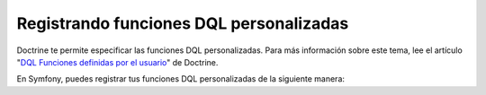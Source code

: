 Registrando funciones DQL personalizadas
========================================

Doctrine te permite especificar las funciones DQL personalizadas. Para más información sobre este tema, lee el artículo "`DQL Funciones definidas por el usuario`_" de Doctrine.

En Symfony, puedes registrar tus funciones DQL personalizadas de la siguiente manera:

.. configuration-block::

    .. code-block:: yaml

        # app/config/config.yml
        doctrine:
            orm:
                # ...
                entity_managers:
                    default:
                        # ...
                        dql:
                            string_functions:
                                test_string: Acme\HolaBundle\DQL\StringFunction
                                second_string: Acme\HolaBundle\DQL\SecondStringFunction
                            numeric_functions:
                                test_numeric: Acme\HolaBundle\DQL\NumericFunction
                            datetime_functions:
                                test_datetime: Acme\HolaBundle\DQL\DatetimeFunction

    .. code-block:: xml

        <!-- app/config/config.xml -->
        <container xmlns="http://symfony.com/schema/dic/services"
            xmlns:xsi="http://www.w3.org/2001/XMLSchema-instance"
            xmlns:doctrine="http://symfony.com/schema/dic/doctrine"
            xsi:schemaLocation="http://symfony.com/schema/dic/services http://symfony.com/schema/dic/services/services-1.0.xsd
                                http://symfony.com/schema/dic/doctrine http://symfony.com/schema/dic/doctrine/doctrine-1.0.xsd">

            <doctrine:config>
                <doctrine:orm>
                    <!-- ... -->
                    <doctrine:entity-manager name="default">
                        <!-- ... -->
                        <doctrine:dql>
                            <doctrine:string-function name="test_string>Acme\HolaBundle\DQL\StringFunction</doctrine:string-function>
                            <doctrine:string-function name="second_string>Acme\HolaBundle\DQL\SecondStringFunction</doctrine:string-function>
                            <doctrine:numeric-function name="test_numeric>Acme\HolaBundle\DQL\NumericFunction</doctrine:numeric-function>
                            <doctrine:datetime-function name="test_datetime>Acme\HolaBundle\DQL\DatetimeFunction</doctrine:datetime-function>
                        </doctrine:dql>
                    </doctrine:entity-manager>
                </doctrine:orm>
            </doctrine:config>
        </container>

    .. code-block:: php

        // app/config/config.php
        $contenedor->loadFromExtension('doctrine', array(
            'orm' => array(
                // ...
                'entity_managers' => array(
                    'default' => array(
                        // ...
                        'dql' => array(
                            'string_functions' => array(
                                'test_string'   => 'Acme\HolaBundle\DQL\StringFunction',
                                'second_string' => 'Acme\HolaBundle\DQL\SecondStringFunction',
                            ),
                            'numeric_functions' => array(
                                'test_numeric' => 'Acme\HolaBundle\DQL\NumericFunction',
                            ),
                            'datetime_functions' => array(
                                'test_datetime' => 'Acme\HolaBundle\DQL\DatetimeFunction',
                            ),
                        ),
                    ),
                ),
            ),
        ));

.. _`DQL Funciones definidas por el usuario`: http://www.doctrine-project.org/docs/orm/2.0/en/cookbook/dql-user-defined-functions.html